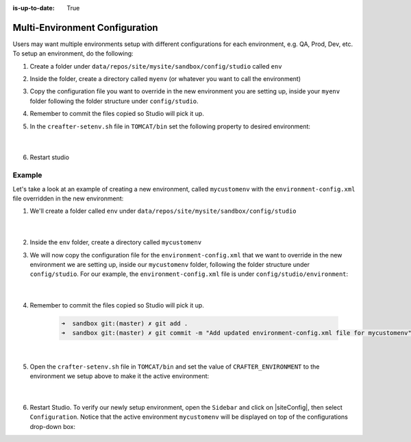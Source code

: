 :is-up-to-date: True

.. index:: Multi-Environment Configuration

.. _multi-environment-configurations:

===============================
Multi-Environment Configuration
===============================

Users may want multiple environments setup with different configurations for each environment, e.g. QA, Prod, Dev, etc.  To setup an environment, do the following:

#. Create a folder under ``data/repos/site/mysite/sandbox/config/studio`` called ``env``
#. Inside the folder, create a directory called ``myenv`` (or whatever you want to call the environment)
#. Copy the configuration file you want to override in the new environment you are setting up, inside your ``myenv`` folder
   following the folder structure under ``config/studio``.
#. Remember to commit the files copied so Studio will pick it up.
#. In the ``creafter-setenv.sh`` file in ``TOMCAT/bin`` set the
   following property to desired environment:

      .. code-block:: bash
         :caption: *bin/crafter-setenv.sh*

         # -------------------- Configuration variables --------------------
         export CRAFTER_ENVIRONMENT=${CRAFTER_ENVIRONMENT:=myenv}

      |

#. Restart studio

-------
Example
-------

Let's take a look at an example of creating a new environment, called ``mycustomenv`` with the ``environment-config.xml`` file overridden in the new environment:

#. We'll create a folder called ``env`` under ``data/repos/site/mysite/sandbox/config/studio``

      .. code-block:: text
         :linenos:
         :emphasize-lines: 14

         data/
           repos/
             sites/
               mysite/
                 sandbox/
                   config/
                     studio/
                       administration/
                       code-editor-config.xml
                       content-types/
                       context-nav/
                       data-sources/
                       dependency/
                       env/
                       environment/
                       form-control-config/
                       mime-type.xml
                       permission-mappings-config.xml
                       preview-tools/
                       role-mappings-config.xml
                       site-config.xml
                       studio_version.xml
                       targeting/
                       workflow/

      |

#. Inside the ``env`` folder, create a directory called ``mycustomenv``
#. We will now copy the configuration file for the ``environment-config.xml`` that we want to override in the new environment we are setting up, inside our ``mycustomenv`` folder, following the folder structure under ``config/studio``.  For our example, the ``environment-config.xml`` file is under ``config/studio/environment``:

      .. code-block:: text
         :emphasize-lines: 4

         env/
           mycustomenv/
             environment/
               environment-config.xml

      |

#. Remember to commit the files copied so Studio will pick it up.

      .. code-block:: bash

         ➜  sandbox git:(master) ✗ git add .
         ➜  sandbox git:(master) ✗ git commit -m "Add updated environment-config.xml file for mycustomenv"

      |

#. Open the ``crafter-setenv.sh`` file in ``TOMCAT/bin`` and set the value of ``CRAFTER_ENVIRONMENT`` to the
   environment we setup above to make it the active environment:

      .. code-block:: bash
         :caption: *bin/crafter-setenv.sh*

         # -------------------- Configuration variables --------------------
         export CRAFTER_ENVIRONMENT=${CRAFTER_ENVIRONMENT:=mycustomenv}

      |

#. Restart Studio.  To verify our newly setup environment, open the ``Sidebar`` and click on |siteConfig|, then select ``Configuration``.  Notice that the active environment ``mycustomenv`` will be displayed on top of the configurations drop-down box:

   .. image:: /_static/images/site-admin/env-custom-configurations.png
      :align: center
      :alt: Active Environment Displayed in Site Config Configuration

